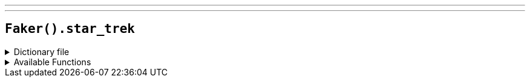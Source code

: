 ---
---

== `Faker().star_trek`

.Dictionary file
[%collapsible]
====
[source,kotlin]
----
{% snippet 'provider_star_trek' %}
----
====

.Available Functions
[%collapsible]
====
[source,kotlin]
----
Faker().starTrek.character() // => James Tiberius Kirk

Faker().starTrek.location() // => Qo'noS

Faker().starTrek.specie() // => Breen

Faker().starTrek.villain() // => Q
----
====
